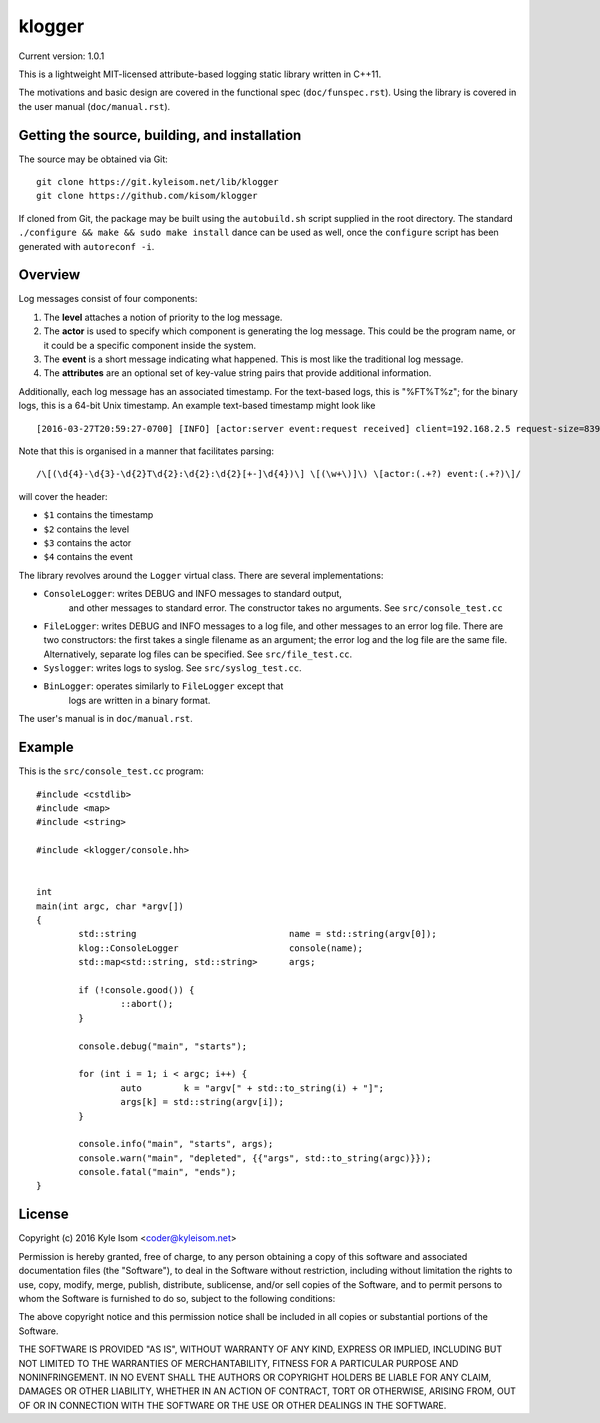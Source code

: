 klogger
=======

.. image:: https://scan.coverity.com/projects/8282/badge.svg
   :target: https://scan.coverity.com/projects/kisom-klogger

Current version: 1.0.1

This is a lightweight MIT-licensed attribute-based logging static library
written in C++11.

The motivations and basic design are covered in the functional spec
(``doc/funspec.rst``). Using the library is covered in the user manual
(``doc/manual.rst``).


Getting the source, building, and installation
----------------------------------------------

The source may be obtained via Git::

  git clone https://git.kyleisom.net/lib/klogger
  git clone https://github.com/kisom/klogger

If cloned from Git, the package may be built using the ``autobuild.sh``
script supplied in the root directory. The standard ``./configure &&
make && sudo make install`` dance can be used as well, once the ``configure``
script has been generated with ``autoreconf -i``.


Overview
--------

Log messages consist of four components:

1. The **level** attaches a notion of priority to the log message.

2. The **actor** is used to specify which component is generating
   the log message. This could be the program name, or it could be
   a specific component inside the system.

3. The **event** is a short message indicating what happened. This is
   most like the traditional log message.

4. The **attributes** are an optional set of key-value string pairs that
   provide additional information.

Additionally, each log message has an associated timestamp. For the
text-based logs, this is "%FT%T%z"; for the binary logs, this is a
64-bit Unix timestamp. An example text-based timestamp might look like ::

  [2016-03-27T20:59:27-0700] [INFO] [actor:server event:request received] client=192.168.2.5 request-size=839

Note that this is organised in a manner that facilitates parsing::

  /\[(\d{4}-\d{3}-\d{2}T\d{2}:\d{2}:\d{2}[+-]\d{4})\] \[(\w+\)]\) \[actor:(.+?) event:(.+?)\]/

will cover the header:

+ ``$1`` contains the timestamp
+ ``$2`` contains the level
+ ``$3`` contains the actor
+ ``$4`` contains the event

The library revolves around the ``Logger`` virtual class. There are
several implementations:

* ``ConsoleLogger``: writes DEBUG and INFO messages to standard output,
   and other messages to standard error. The constructor takes no
   arguments. See ``src/console_test.cc``
* ``FileLogger``: writes DEBUG and INFO messages to a log file, and
  other messages to an error log file. There are two constructors:
  the first takes a single filename as an argument; the error log and
  the log file are the same file. Alternatively, separate log files
  can be specified. See ``src/file_test.cc``.
* ``Syslogger``: writes logs to syslog. See ``src/syslog_test.cc``.
* ``BinLogger``: operates similarly to ``FileLogger`` except that
   logs are written in a binary format.

The user's manual is in ``doc/manual.rst``.


Example
-------

This is the ``src/console_test.cc`` program::

  #include <cstdlib>
  #include <map>
  #include <string>
   
  #include <klogger/console.hh>
   
   
  int
  main(int argc, char *argv[])
  {
          std::string                             name = std::string(argv[0]);
          klog::ConsoleLogger                     console(name);
          std::map<std::string, std::string>      args;
   
          if (!console.good()) {
                  ::abort();
          }
   
          console.debug("main", "starts");
   
          for (int i = 1; i < argc; i++) {
                  auto        k = "argv[" + std::to_string(i) + "]";
                  args[k] = std::string(argv[i]);
          }
   
          console.info("main", "starts", args);
          console.warn("main", "depleted", {{"args", std::to_string(argc)}});
          console.fatal("main", "ends");
  }


License
-------

Copyright (c) 2016 Kyle Isom <coder@kyleisom.net>

Permission is hereby granted, free of charge, to any person obtaining a copy
of this software and associated documentation files (the "Software"), to deal
in the Software without restriction, including without limitation the rights
to use, copy, modify, merge, publish, distribute, sublicense, and/or sell
copies of the Software, and to permit persons to whom the Software is
furnished to do so, subject to the following conditions:

The above copyright notice and this permission notice shall be included in all
copies or substantial portions of the Software.

THE SOFTWARE IS PROVIDED "AS IS", WITHOUT WARRANTY OF ANY KIND, EXPRESS OR
IMPLIED, INCLUDING BUT NOT LIMITED TO THE WARRANTIES OF MERCHANTABILITY,
FITNESS FOR A PARTICULAR PURPOSE AND NONINFRINGEMENT. IN NO EVENT SHALL THE
AUTHORS OR COPYRIGHT HOLDERS BE LIABLE FOR ANY CLAIM, DAMAGES OR OTHER
LIABILITY, WHETHER IN AN ACTION OF CONTRACT, TORT OR OTHERWISE, ARISING FROM,
OUT OF OR IN CONNECTION WITH THE SOFTWARE OR THE USE OR OTHER DEALINGS IN THE
SOFTWARE.

